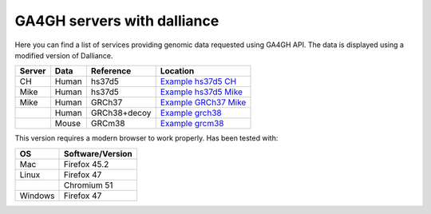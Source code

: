 ============================
GA4GH servers with dalliance
============================

Here you can find a list of services providing genomic data requested using GA4GH API. The data is displayed using a modified version of Dalliance.

+--------+-----------+--------------+------------------------------------------------------+
| Server | Data      | Reference    | Location                                             |
+========+===========+==============+======================================================+
| CH     | Human     | hs37d5       | `Example hs37d5 CH <./examples/hs37d5_ch.html>`_     |
+--------+-----------+--------------+------------------------------------------------------+
| Mike   | Human     | hs37d5       | `Example hs37d5 Mike <./examples/hs37d5_mike.html>`_ |
+--------+-----------+--------------+------------------------------------------------------+
| Mike   | Human     | GRCh37       | `Example GRCh37 Mike <./examples/grch37_mike.html>`_ |
+--------+-----------+--------------+------------------------------------------------------+
|        | Human     | GRCh38+decoy | `Example grch38 <./examples/grch38.html>`_           |
+--------+-----------+--------------+------------------------------------------------------+
|        | Mouse     | GRCm38       | `Example grcm38 <./examples/grcm38.html>`_           |
+--------+-----------+--------------+------------------------------------------------------+

This version requires a modern browser to work properly. Has been tested with:

+---------+------------------+
| OS      | Software/Version |
+=========+==================+
| Mac     | Firefox 45.2     |
+---------+------------------+
| Linux   | Firefox 47       |
+---------+------------------+
|         | Chromium 51      |
+---------+------------------+
| Windows | Firefox 47       |
+---------+------------------+

.. raw:: html

   <img src="http://c.statcounter.com/11054630/0/8c7261e8/1/" style="border:none;" alt='.'>


